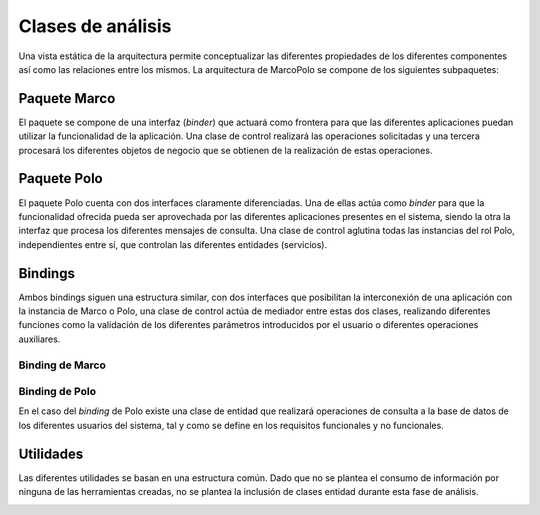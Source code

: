 Clases de análisis
==================

Una vista estática de la arquitectura permite conceptualizar las diferentes propiedades de los diferentes componentes así como las relaciones entre los mismos. La arquitectura de MarcoPolo se compone de los siguientes subpaquetes:

Paquete Marco
-------------

.. image:: ../img/analisis_Marco.*
    :align: center
    :alt: Paquete de análisis Marco

El paquete se compone de una interfaz (*binder*) que actuará como frontera para que las diferentes aplicaciones puedan utilizar la funcionalidad de la aplicación. Una clase de control realizará las operaciones solicitadas y una tercera procesará los diferentes objetos de negocio que se obtienen de la realización de estas operaciones.

Paquete Polo
------------

.. image:: ../img/analisis_Polo.*
    :align: center
    :alt: Paquete de análisis Polo

El paquete Polo cuenta con dos interfaces claramente diferenciadas. Una de ellas actúa como *binder* para que la funcionalidad ofrecida pueda ser aprovechada por las diferentes aplicaciones presentes en el sistema, siendo la otra la interfaz que procesa los diferentes mensajes de consulta. Una clase de control aglutina todas las instancias del rol Polo, independientes entre sí, que controlan las diferentes entidades (servicios).

Bindings
--------

Ambos bindings siguen una estructura similar, con dos interfaces que posibilitan la interconexión de una aplicación con la instancia de Marco o Polo, una clase de control actúa de mediador entre estas dos clases, realizando diferentes funciones como la validación de los diferentes parámetros introducidos por el usuario o diferentes operaciones auxiliares.

Binding de Marco
~~~~~~~~~~~~~~~~

.. image:: ../img/analysis_marco_binding.*
	:align: center
	:alt: Paquete de análisis del binding de Marco

Binding de Polo
~~~~~~~~~~~~~~~

.. image:: ../img/analysis_polo_binding.*
	:align: center
	:alt: Paquete de análisis del binding de Polo

En el caso del *binding* de Polo existe una clase de entidad que realizará operaciones de consulta a la base de datos de los diferentes usuarios del sistema, tal y como se define en los requisitos funcionales y no funcionales.

.. TODO Referencia al requisito

Utilidades
----------

Las diferentes utilidades se basan en una estructura común. Dado que no se plantea el consumo de información por ninguna de las herramientas creadas, no se plantea la inclusión de clases entidad durante esta fase de análisis.

.. image:: ../img/analysis_node_discovery.*
	:align: center
	:alt: Análisis de la herramienta de descubrimiento

